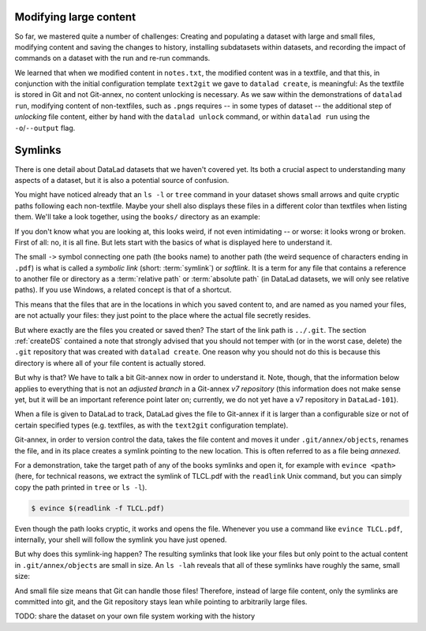 Modifying large content
-----------------------

So far, we mastered quite a number of challenges: Creating and populating a dataset with
large and small files, modifying content and saving the changes to history, installing
subdatasets within datasets, and recording the impact of commands on a dataset with
the run and re-run commands.

We learned that when we modified content in ``notes.txt``, the modified content was
in a textfile, and that this, in conjunction with the initial configuration template
``text2git`` we gave to ``datalad create``, is meaningful: As the textfile is stored in Git and not
Git-annex, no content unlocking is necessary. As we saw within the demonstrations of ``datalad run``,
modifying content of non-textfiles, such as ``.png``\s requires -- in some types of dataset --
the additional step of *unlocking* file content, either by hand with the ``datalad unlock``
command, or within ``datalad run`` using the ``-o``/``--output`` flag.


Symlinks
--------

There is one detail about DataLad datasets that we haven't covered yet. Its both
a crucial aspect to understanding many aspects of a dataset, but it is also a
potential source of confusion.

You might have noticed already that an ``ls -l`` or ``tree`` command in your dataset shows small
arrows and quite cryptic paths following each non-textfile. Maybe your shell also
displays these files in a different color than textfiles when listing
them. We'll take a look together, using the ``books/`` directory as an example:

.. runrecord:: _examples/DL-101-113-101
   :language: console
   :workdir: dl-101/DataLad-101

   # in the root of DataLad-101
   $ cd books
   $ tree

If you don't know what you are looking at,
this looks weird, if not even intimidating -- or worse: it looks wrong or broken.
First of all: no, it is all fine. But lets start with the basics of what is displayed
here to understand it.

The small ``->`` symbol connecting one path (the books name) to another path (the weird
sequence of characters ending in ``.pdf``) is what is called a
*symbolic link* (short: :term:`symlink`) or *softlink*.
It is a term for any file that contains a reference to another file or directory as
a :term:`relative path` or :term:`absolute path` (in DataLad datasets, we will
only see relative paths). If you use Windows, a related concept is that of a
shortcut.

This means that the files that are in the locations in which you saved content
to, and are named as you named your files, are not actually your files: they
just point to the place where the actual file secretly resides.

But where exactly are the files you created or saved then?
The start of the link path is ``../.git``. The section :ref:`createDS` contained
a note that strongly advised that you should not temper with
(or in the worst case, delete) the ``.git``
repository that was created with ``datalad create``. One reason
why you should not do this is because this directory is where all of your file content
is actually stored.

But why is that? We have to talk a bit Git-annex now in order to understand it.
Note, though, that the information below applies to everything that is not an
*adjusted branch* in a Git-annex *v7 repository* (this information does not make
sense yet, but it will be an important reference point later on; currently, we
do not yet have a v7 repository in ``DataLad-101``).

When a file is given to DataLad to track, DataLad gives the file to Git-annex
if it is larger than a configurable size or not of certain specified types
(e.g. textfiles, as with the ``text2git`` configuration template).

Git-annex, in order to version control the data, takes the file content
and moves it under ``.git/annex/objects``, renames the file, and in its place
creates a symlink pointing to the new location. This is often referred to
as a file being *annexed*.

For a demonstration, take the target path of any of the books symlinks and
open it, for example with ``evince <path>`` (here, for technical reasons,
we extract the symlink of TLCL.pdf
with the ``readlink`` Unix command, but you can simply
copy the path printed in ``tree`` or ``ls -l``).

.. code-block:: bash

   $ evince $(readlink -f TLCL.pdf)

Even though the path looks cryptic, it works and opens the file. Whenever you
use a command like ``evince TLCL.pdf``, internally, your shell will follow
the symlink you have just opened.

But why does this symlink-ing happen? The resulting symlinks that look like
your files but only point to the actual content in ``.git/annex/objects`` are
small in size. An ``ls -lah`` reveals that all of these symlinks have roughly the same,
small size:

.. runrecord:: _examples/DL-101-113-102
   :language: console
   :workdir: dl-101/DataLad-101/books

   $ ls -lah

And small file size means that Git can handle those files!
Therefore, instead of large file content, only the symlinks are committed into
git, and the Git repository stays lean while pointing to arbitrarily large files.


TODO:
share the dataset on your own file system
working with the history